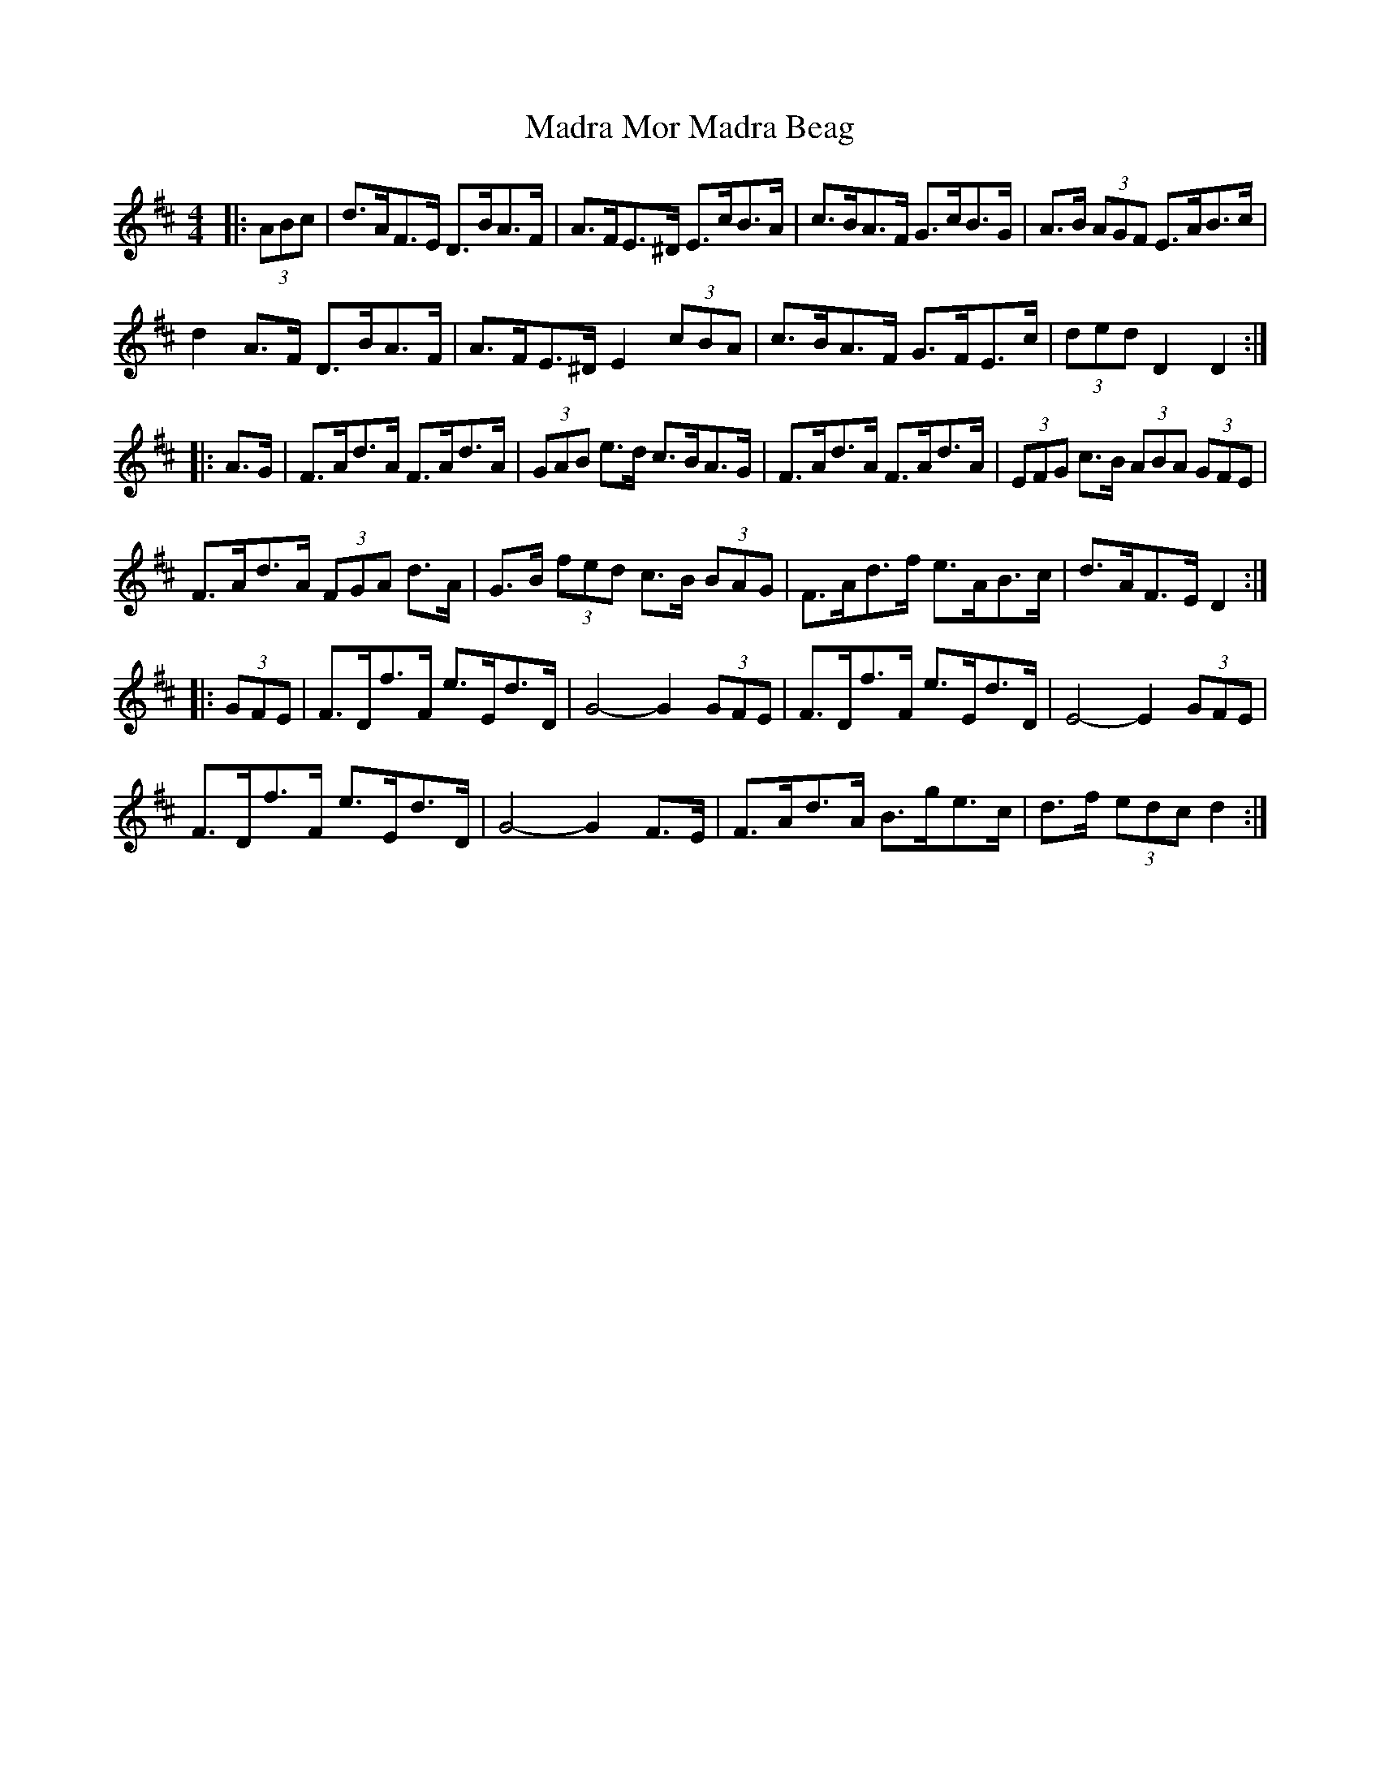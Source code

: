 X: 24758
T: Madra Mor Madra Beag
R: hornpipe
M: 4/4
K: Dmajor
|:(3ABc|d>AF>E D>BA>F|A>FE>^D E>cB>A|c>BA>F G>cB>G|A>B (3AGF E>AB>c|
d2 A>F D>BA>F|A>FE>^D E2 (3cBA|c>BA>F G>FE>c|(3ded D2 D2:|
|:A>G|F>Ad>A F>Ad>A|(3GAB e>d c>BA>G|F>Ad>A F>Ad>A|(3EFG c>B (3ABA (3GFE|
F>Ad>A (3FGA d>A|G>B (3fed c>B (3BAG|F>Ad>f e>AB>c|d>AF>E D2:|
|:(3GFE|F>Df>F e>Ed>D|G4- G2 (3GFE|F>Df>F e>Ed>D|E4- E2 (3GFE|
F>Df>F e>Ed>D|G4- G2 F>E|F>Ad>A B>ge>c|d>f (3edc d2:|

